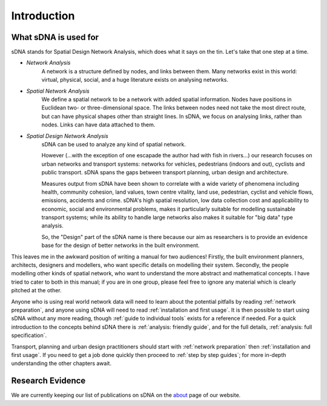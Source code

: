************
Introduction
************

What sDNA is used for
---------------------

sDNA stands for Spatial Design Network Analysis, which does what it says on the tin.  Let's take that one step at a time.

* *Network Analysis*
    A network is a structure defined by nodes, and links between them.  Many networks exist in this world:  virtual, physical, social, and a huge literature exists on analysing networks.
    
* *Spatial Network Analysis*
    We define a spatial network to be a network with added spatial information.  Nodes have positions in Euclidean two- or three-dimensional space.  The links between nodes need not take the most direct route, but can have physical shapes other than straight lines.  In sDNA, we focus on analysing links, rather than nodes.  Links can have data attached to them.
    
* *Spatial Design Network Analysis*
    sDNA can be used to analyze any kind of spatial network.
    
    However (...with the exception of one escapade the author had with fish in rivers...) our research focuses on urban networks and transport systems:  networks for vehicles, pedestrians (indoors and out), cyclists and public transport.  sDNA spans the gaps between transport planning, urban design and architecture.
    
    Measures output from sDNA have been shown to correlate with a wide variety of phenomena including health, community cohesion, land values, town centre vitality, land use, pedestrian, cyclist and vehicle flows, emissions, accidents and crime.  sDNA's high spatial resolution, low data collection cost and applicability to economic, social and environmental problems, makes it particularly suitable for modelling sustainable transport systems; while its ability to handle large networks also makes it suitable for "big data" type analysis.  
    
    So, the "Design" part of the sDNA name is there because our aim as researchers is to provide an evidence base for the design of better networks in the built environment.
    
This leaves me in the awkward position of writing a manual for two audiences!  Firstly, the built environment planners, architects, designers and modellers, who want specific details on modelling their system.  Secondly, the people modelling other kinds of spatial network, who want to understand the more abstract and mathematical concepts.  I have tried to cater to both in this manual; if you are in one group, please feel free to ignore any material which is clearly pitched at the other.

Anyone who is using real world network data will need to learn about the potential pitfalls by reading :ref:`network preparation`, and anyone using sDNA will need to read :ref:`installation and first usage`.  It is then possible to start using sDNA without any more reading, though :ref:`guide to individual tools` exists for a reference if needed.  For a quick introduction to the concepts behind sDNA there is :ref:`analysis: friendly guide`, and for the full details, :ref:`analysis: full specification`.

Transport, planning and urban design practitioners should start with :ref:`network preparation` then :ref:`installation and first usage`.  If you need to get a job done quickly then proceed to :ref:`step by step guides`; for more in-depth understanding the other chapters await.
   
Research Evidence
-----------------

We are currently keeping our list of publications on sDNA on the `about`_ page of our website.

.. _about: http://www.cardiff.ac.uk/sdna/about/sdna/